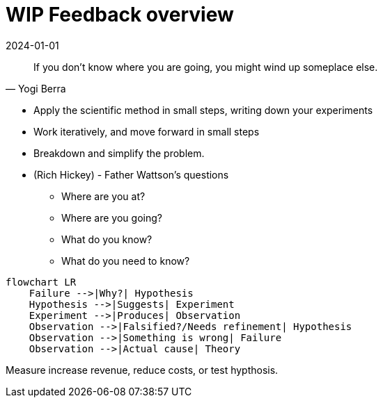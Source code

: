 = WIP Feedback overview
:page-layout: post
:page-category: feedback
:revdate: 2024-01-01

[quote, Yogi Berra]
If you don't know where you are going, you might wind up someplace else.

- Apply the scientific method in small steps, writing down your experiments
- Work iteratively, and move forward in small steps
- Breakdown and simplify the problem.
- (Rich Hickey) - Father Wattson's questions
  ** Where are you at?
  ** Where are you going?
  ** What do you know?
  ** What do you need to know?

[mermaid]
----
flowchart LR
    Failure -->|Why?| Hypothesis
    Hypothesis -->|Suggests| Experiment
    Experiment -->|Produces| Observation
    Observation -->|Falsified?/Needs refinement| Hypothesis
    Observation -->|Something is wrong| Failure
    Observation -->|Actual cause| Theory
----

Measure increase revenue, reduce costs, or test hypthosis.

